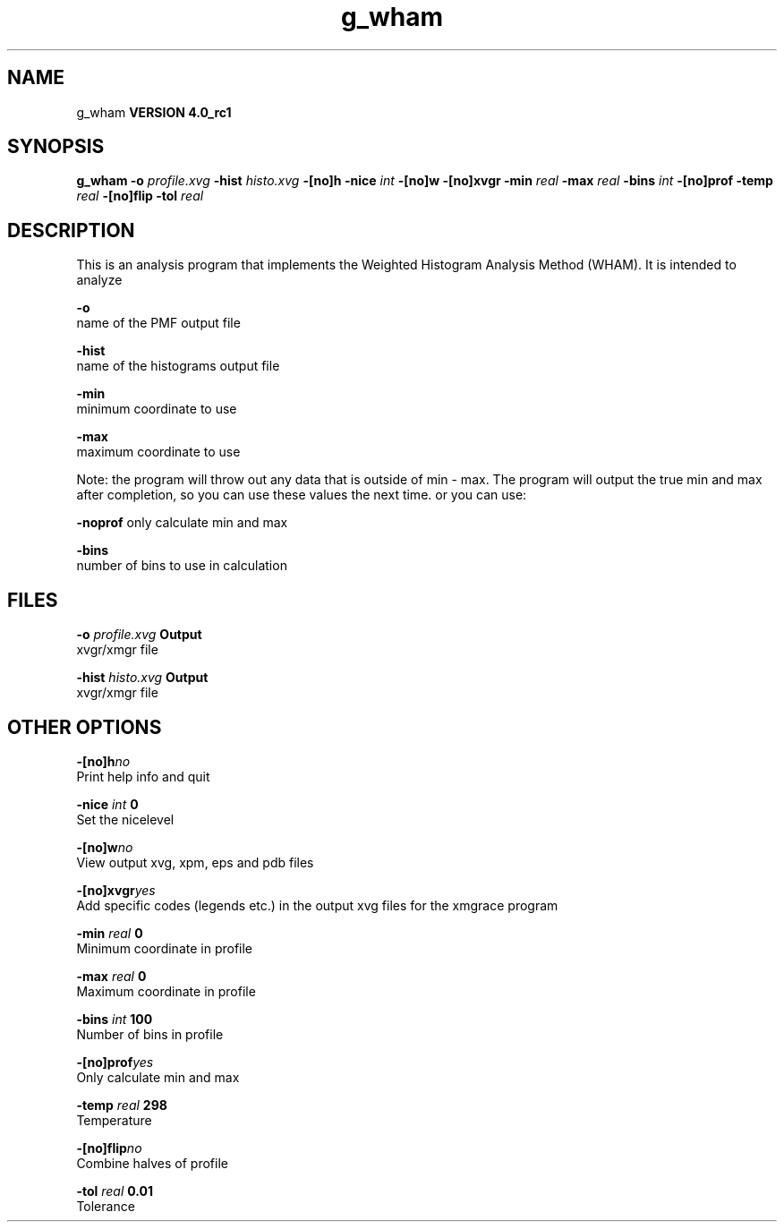 .TH g_wham 1 "Mon 22 Sep 2008"
.SH NAME
g_wham
.B VERSION 4.0_rc1
.SH SYNOPSIS
\f3g_wham\fP
.BI "-o" " profile.xvg "
.BI "-hist" " histo.xvg "
.BI "-[no]h" ""
.BI "-nice" " int "
.BI "-[no]w" ""
.BI "-[no]xvgr" ""
.BI "-min" " real "
.BI "-max" " real "
.BI "-bins" " int "
.BI "-[no]prof" ""
.BI "-temp" " real "
.BI "-[no]flip" ""
.BI "-tol" " real "
.SH DESCRIPTION
This is an analysis program that implements the Weighted
Histogram Analysis Method (WHAM).  It is intended to analyze
.pdo files generated by mdrun using umbrella sampling tocreate a potential of mean force (PMF). The options are

  
.B -o
     name of the PMF output file

  
.B -hist
  name of the histograms output file

  
.B -min
   minimum coordinate to use

  
.B -max
   maximum coordinate to use


Note: the program will throw out any data that is outside
of min - max. The program will output the true min and max
after completion, so you can use these values the next time.
or you can use:

  
.B -noprof
only calculate min and max

  
.B -bins
  number of bins to use in calculation

.SH FILES
.BI "-o" " profile.xvg" 
.B Output
 xvgr/xmgr file 

.BI "-hist" " histo.xvg" 
.B Output
 xvgr/xmgr file 

.SH OTHER OPTIONS
.BI "-[no]h"  "no    "
 Print help info and quit

.BI "-nice"  " int" " 0" 
 Set the nicelevel

.BI "-[no]w"  "no    "
 View output xvg, xpm, eps and pdb files

.BI "-[no]xvgr"  "yes   "
 Add specific codes (legends etc.) in the output xvg files for the xmgrace program

.BI "-min"  " real" " 0     " 
 Minimum coordinate in profile

.BI "-max"  " real" " 0     " 
 Maximum coordinate in profile

.BI "-bins"  " int" " 100" 
 Number of bins in profile

.BI "-[no]prof"  "yes   "
 Only calculate min and max

.BI "-temp"  " real" " 298   " 
 Temperature

.BI "-[no]flip"  "no    "
 Combine halves of profile

.BI "-tol"  " real" " 0.01  " 
 Tolerance

